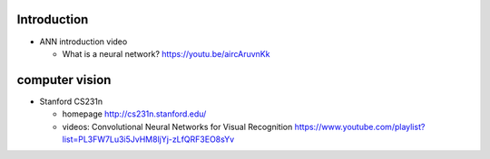 Introduction
============
- ANN introduction video

  * What is a neural network?
    https://youtu.be/aircAruvnKk

computer vision
===============

- Stanford CS231n

  * homepage
    http://cs231n.stanford.edu/
  
  * videos: Convolutional Neural Networks for Visual Recognition
    https://www.youtube.com/playlist?list=PL3FW7Lu3i5JvHM8ljYj-zLfQRF3EO8sYv

